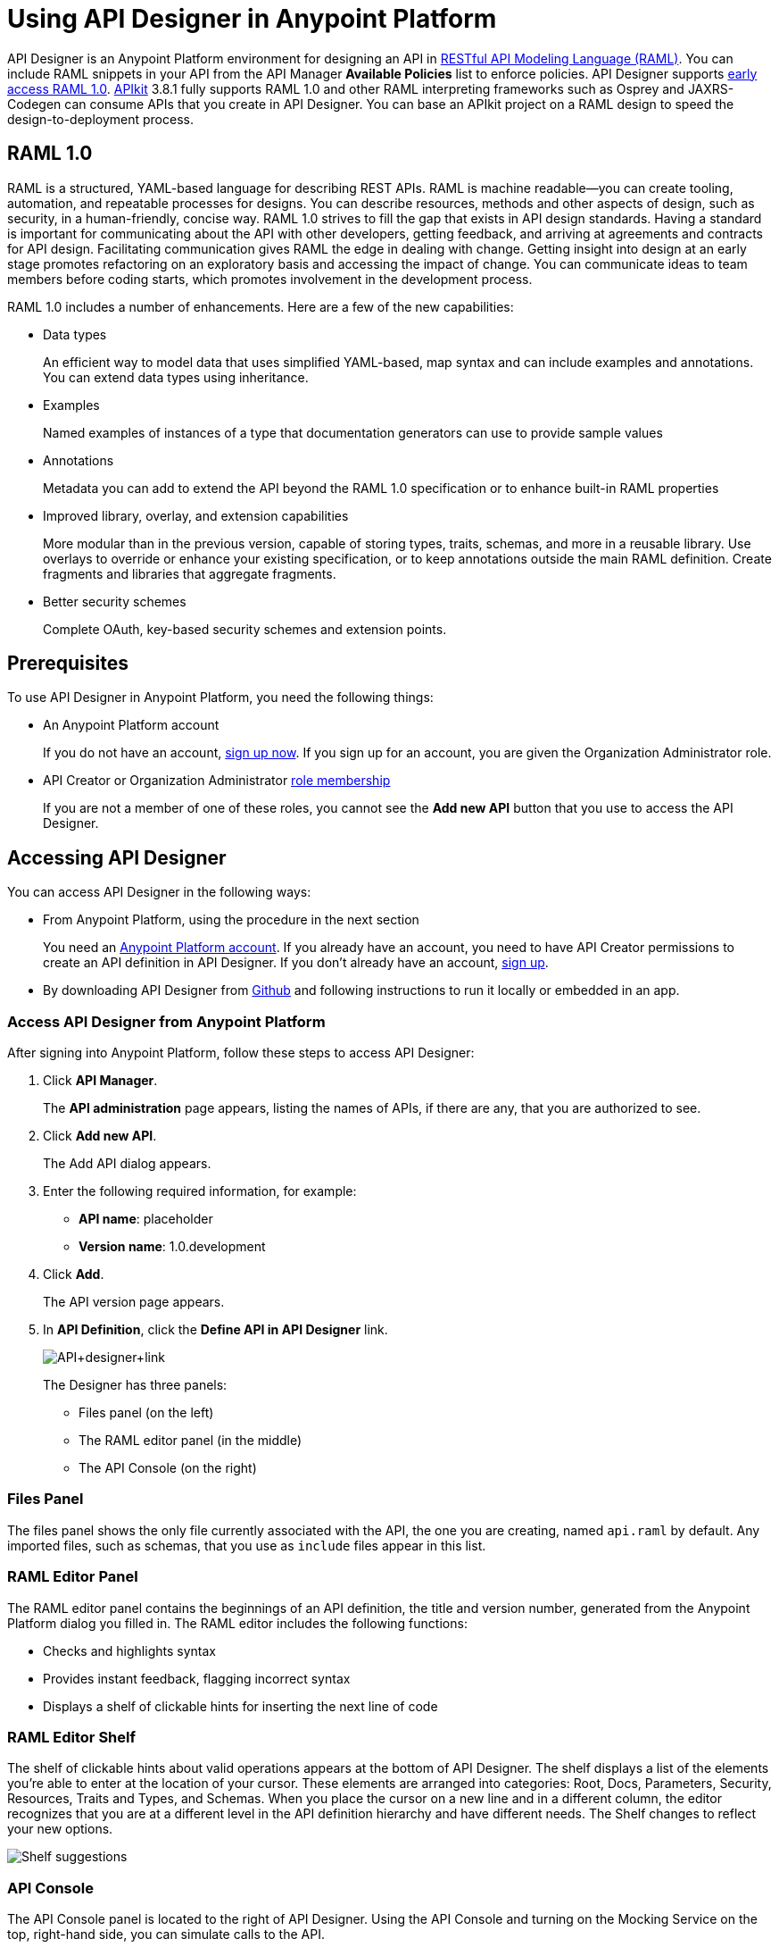 = Using API Designer in Anypoint Platform
:keywords: api, designer, console, raml, apikit

API Designer is an Anypoint Platform environment for designing an API in link:http://raml.org[RESTful API Modeling Language (RAML)]. You can include RAML snippets in your API from the API Manager *Available Policies* list to enforce policies. API Designer supports link:/release-notes/raml-1-early-access-support[early access RAML 1.0]. link:/apikit/apikit-using[APIkit] 3.8.1 fully supports RAML 1.0 and other RAML interpreting frameworks such as Osprey and JAXRS-Codegen can consume APIs that you create in API Designer. You can base an APIkit project on a RAML design to speed the design-to-deployment process.

== RAML 1.0

RAML is a structured, YAML-based language for describing REST APIs. RAML is machine readable--you can create tooling, automation, and repeatable processes for designs. You can describe resources, methods and other aspects of design, such as security, in a human-friendly, concise way. RAML 1.0 strives to fill the gap that exists in API design standards. Having a standard is important for communicating about the API with other developers, getting feedback, and arriving at agreements and contracts for API design. Facilitating communication gives RAML the edge in dealing with change. Getting insight into design at an early stage promotes refactoring on an exploratory basis and accessing the impact of change. You can communicate ideas to team members before coding starts, which promotes involvement in the development process.

RAML 1.0 includes a number of enhancements. Here are a few of the new capabilities:

* Data types
+
An efficient way to model data that uses simplified YAML-based, map syntax and can include examples and annotations. You can extend data types using inheritance.
+
* Examples
+
Named examples of instances of a type that documentation generators can use to provide sample values
+
* Annotations
+
Metadata you can add to extend the API beyond the RAML 1.0 specification or to enhance built-in RAML properties
+
* Improved library, overlay, and extension capabilities
+
More modular than in the previous version, capable of storing types, traits, schemas, and more in a reusable library. Use overlays to override or enhance your existing specification, or to keep annotations outside the main RAML definition. Create fragments and libraries that aggregate fragments.
+
* Better security schemes
+
Complete OAuth, key-based security schemes and extension points.

== Prerequisites

To use API Designer in Anypoint Platform, you need the following things:

* An Anypoint Platform account
+
If you do not have an account, link:https://anypoint.mulesoft.com/login/#/signin[sign up now]. If you sign up for an account, you are given the Organization Administrator role.
* API Creator or Organization Administrator link:/access-management/roles[role membership]
+
If you are not a member of one of these roles, you cannot see the *Add new API* button that you use to access the API Designer.

== Accessing API Designer

You can access API Designer in the following ways:

* From Anypoint Platform, using the procedure in the next section
+
You need an link:/access-management/creating-an-account[Anypoint Platform account]. If you already have an account, you need to have API Creator permissions to create an API definition in API Designer. If you don't already have an account, link:https://anypoint.mulesoft.com/accounts/#/signup[sign up].
+
* By downloading API Designer from link:https://github.com/mulesoft/api-designer[Github] and following instructions to run it locally or embedded in an app.

=== Access API Designer from Anypoint Platform

After signing into Anypoint Platform, follow these steps to access API Designer:

. Click *API Manager*.
+
The *API administration* page appears, listing the names of APIs, if there are any, that you are authorized to see.
+
. Click *Add new API*.
+
The Add API dialog appears.
. Enter the following required information, for example:
+
* *API name*: placeholder
* *Version name*: 1.0.development
+
. Click *Add*.
+
The API version page appears.
. In *API Definition*, click the *Define API in API Designer* link.
+
image:API+designer+link.png[API+designer+link]
+
The Designer has three panels:

* Files panel (on the left)
* The RAML editor panel (in the middle)
* The API Console (on the right)

=== Files Panel

The files panel shows the only file currently associated with the API, the one you are creating, named `api.raml` by default. Any imported files, such as schemas, that you use as `include` files appear in this list.

=== RAML Editor Panel

The RAML editor panel contains the beginnings of an API definition, the title and version number, generated from the Anypoint Platform dialog you filled in. The RAML editor includes the following functions:

* Checks and highlights syntax
* Provides instant feedback, flagging incorrect syntax
* Displays a shelf of clickable hints for inserting the next line of code

=== RAML Editor Shelf

The shelf of clickable hints about valid operations appears at the bottom of API Designer. The shelf displays a list of the elements you're able to enter at the location of your cursor. These elements are arranged into categories: Root, Docs, Parameters, Security, Resources, Traits and Types, and Schemas. When you place the cursor on a new line and in a different column, the editor recognizes that you are at a different level in the API definition hierarchy and have different needs. The Shelf changes to reflect your new options.

image:suggestions.png[Shelf suggestions]

=== API Console

The API Console panel is located to the right of API Designer. Using the API Console and turning on the Mocking Service on the top, right-hand side, you can simulate calls to the API.

image:API+designer3.8.png[API+designer3.8]

== Creating a RAML 1.0-based API

The API definition, written in RAML, includes the following things:

* An optional baseURI node at the root of the RAML document
* API resources, for example the collection of all customers or a specific customer
* HTTP methods, such as GET, POST, PUT, and DELETE, allowed on each resource
* The representation of the request and response messages for each method, such as `GET /customer/1 -> response: application/json`

=== Defining the baseURI

The baseURI node in the RAML definition is the endpoint URL where the actual API implementation (API proxy) is deployed. Configuring this URL does not deploy the API or guarantee that the API is accessible at that URL. You need to link:/api-manager/deploying-your-api-or-proxy[configure endpoints], unless you deploy to CloudHub, and deploy the API. Defining a value in the RAML for the baseURI configures the link:/api-manager/setting-your-api-url[*Implementation URL*] of the API endpoint configuration in the *Configure endpoint* dialog, used during the deployment process:

image::designing-your-api-1bd36.png[designing-your-api-1bd36,height=532,width=449]

This example, which connects to a free online REST service, link:http://jsonplaceholder.typicode.com[JSONPlaceholder], uses RAML 1.0. You can link:_attachments/placeholder.raml[download] the RAML 0.8 version, which is also fully supported. For simplicity, the example API has only one resource.

The JSONPlaceholder service returns requests for user information in JSON. The RESTful API interface navigates the JSON resource, and provides all user information to callers.

When the RAML editor opens, it generates three lines of code based on the title and version of the API you provided in the Add API dialog:

[source,yaml,linenums]
----
#%RAML 0.8
title: placeholder
version: 1.0.development
----
*To create a RAML 1.0 API*:

. Remove `#%RAML 0.8` from line 1.
+
On the shelf, the following RAML document versions and types appear, one of which is required on line 1:
+
image:raml-main10.png[raml-main10]
+
. Click #%RAML 1.0.
+
[source,yaml,linenums]
----
#%RAML 1.0
title: placeholder
version: 1.0.development
----
+
. At the root level enter the optional *baseUri* and its value, the JSONPlaceholder URL: http://jsonplaceholder.typicode.com
+
The baseUri serves as an identifier for the API and forms the base of the URLs of the resources.
+
`baseUri: http://jsonplaceholder.typicode.com`
+
. Include the resources in the RAML, formatting each resource as URI relative to the `baseUri`.
+
For this example, the resource is Users.
+
Use a forward slash followed by an arbitrary resource name and a colon to enter the `users` resource in URI format, as shown in the following example:
+
----
...
baseUri: http://jsonplaceholder.typicode.com
/users:
----
+
. Enter the method associated with the resource.
+
For this example, you need to specify the GET method to retrieve the information defined in `http://jsonplaceholder.typicode.com`. Indent the method name followed by a colon on the lines below the resource name.
+
At this point the API definition looks like this:
+
----
#%RAML 1.0
title: placeholder
version: 1.0.development
baseUri: http://jsonplaceholder.typicode.com
/users:
  get:
    description: Retrieve a list of all the users
----

=== Use !include and Data Types

To keep your API definition as concise as possible for your consumers, use the ** `!include`** property to host documentation, schemas, and often-used patterns outside the definition itself. The Designer's parser interprets **`!include`** as if the content of the externally-hosted file were declared in-line.

To use RAML data types to check the user data that the placeholder API gets against a schema.

. Download the link:_attachments/user.json[schema file], `user.json`.
. In API Designer, click *Import*, and choose `user.json`.
+
The *Import file (beta)* dialog appears.
+
. Choose the `user.json` file you downloaded and click *Import*.
+
`user.json` appears in the API Designer files panel.
. Add a `types` declaration to the root section of the API.
. Add a line indented one level from the root, specifying the `user.json` schema to include to validate the list of users returned by the `users` resource.
+
[source,code,linenums]
----
#%RAML 1.0
title: placeholder
version: 1.0.development
baseUri: http://jsonplaceholder.typicode.com
types:
  users: !include user.json
/users:
  get:
    description: Retrieve a list of all the users
----
+
. In the *Files* panel, hover over `user.json`, and click gear icon:name[gear], and select Save.
+
Saving the schema you imported clears the error indicator.

=== Include Example Responses

. Enter `responses:` followed by the  response (required) to the `get` method and the example. Indent these entries as shown in the following example.
+
----
...
    description: Retrieve a list of all the users
    responses:
      200:
        body:
          application/json:
            example: |
              [{
              "id": 1,
              "name": "Leanne Graham",
              "username": "Bret",
              "email": "Sincere@april.biz",
              "address": {
                "street": "Kulas Light",
                "suite": "Apt. 556",
                "city": "Gwenborough",
                "zipcode": "92998-3874",
                "geo": {
                  "lat": "-37.3159",
                  "lng": "81.1496"
                }
              },
              "phone": "1-770-736-8031 x56442",
              "website": "hildegard.org",
              "company": {
                "name": "Romaguera-Crona",
                "catchPhrase": "Multi-layered client-server neural-net",
                "bs": "harness real-time e-markets"
              } }]
----
+
The response consists of a map of the HTTP status codes the API returns on success.
+
. To keep the API concise, you can use an include file for the example as follows:
+
----
...
      application/json:
        example: !include user-example.json
----

== Simulating Calls to the API

You can simulate calling the API in the API console. 

. Above the API console on the right, turn on the *Mocking Service*.
+
In your RAML definition, the `baseUri` changes to a mocking service URI.
+
. In the API Console, click the *GET* tab.
+
image::designing-your-api-35775.png[designing-your-api-35775]
+
Click *Try it*, then *GET* to return the example data.
+
The user information in your example appears:
+
----
[
   {
      "id": 1,
      "name": "Leanne Graham",
      "username": "Bret",
      "email": "Sincere@april.biz",
      "address": {
        "street": "Kulas Light",
        "suite": "Apt. 556",
        "city": "Gwenborough",
        "zipcode": "92998-3874",
        "geo": {
          "lat": "-37.3159",
          "lng": "81.1496"
        }
      },
      "phone": "1-770-736-8031 x56442",
      "website": "hildegard.org",
      "company": {
        "name": "Romaguera-Crona",
        "catchPhrase": "Multi-layered client-server neural-net",
        "bs": "harness real-time e-markets"
      }
    },
    ...
----

=== Calling the API

Using API console, you can turn the mocking service off and issue a call to get the actual user list, instead of the example data in your RAML, from the JSONPlaceHolder service.

== See Also

* link:http://training.mulesoft.com[MuleSoft Training]
* link:https://www.mulesoft.com/webinars[MuleSoft Webinars]
* link:http://blogs.mulesoft.com[MuleSoft Blogs]
* link:http://forums.mulesoft.com[MuleSoft's Forums]
* link:https://www.mulesoft.com/support-and-services/mule-esb-support-license-subscription[MuleSoft Support]
